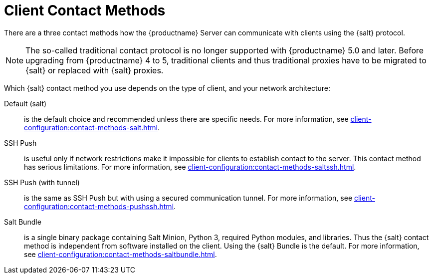 [[contact-methods-intro]]
= Client Contact Methods

There are a three contact methods how the {productname} Server can communicate with clients using the {salt} protocol.

[NOTE]
====
The so-called traditional contact protocol is no longer supported with {productname} 5.0 and later.
Before upgrading from {productname} 4 to 5, traditional clients and thus traditional proxies have to be migrated to {salt} or replaced with {salt} proxies.
====

Which {salt} contact method you use depends on the type of client, and your network architecture:

Default (salt)::
is the default choice and recommended unless there are specific needs.
For more information, see xref:client-configuration:contact-methods-salt.adoc[].
SSH Push::
is useful only if network restrictions make it impossible for clients to establish contact to the server.
This contact method has serious limitations.
For more information, see xref:client-configuration:contact-methods-saltssh.adoc[].
SSH Push (with tunnel)::
is the same as SSH Push but with using a secured communication tunnel.
For more information, see xref:client-configuration:contact-methods-pushssh.adoc[].

Salt Bundle::
is a single binary package containing Salt Minion, Python 3, required Python modules, and libraries.
Thus the {salt} contact method is independent from software installed on the client.
Using the {salt} Bundle is the default.
For more information, see xref:client-configuration:contact-methods-saltbundle.adoc[].

